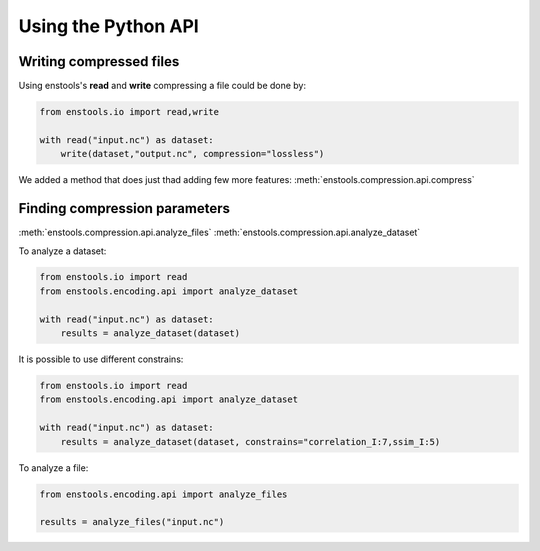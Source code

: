 .. _UsingAPI:

Using the Python API
--------------------

Writing compressed files
........................

Using enstools's **read** and **write** compressing a file could be done by:

.. code::

    from enstools.io import read,write

    with read("input.nc") as dataset:
        write(dataset,"output.nc", compression="lossless")

We added a method that does just thad adding few more features: :meth:`enstools.compression.api.compress`




Finding compression parameters
..............................


:meth:`enstools.compression.api.analyze_files`
:meth:`enstools.compression.api.analyze_dataset`

To analyze a dataset:

.. code::

    from enstools.io import read
    from enstools.encoding.api import analyze_dataset

    with read("input.nc") as dataset:
        results = analyze_dataset(dataset)

It is possible to use different constrains:

.. code::

    from enstools.io import read
    from enstools.encoding.api import analyze_dataset

    with read("input.nc") as dataset:
        results = analyze_dataset(dataset, constrains="correlation_I:7,ssim_I:5)


To analyze a file:

.. code::

    from enstools.encoding.api import analyze_files

    results = analyze_files("input.nc")



